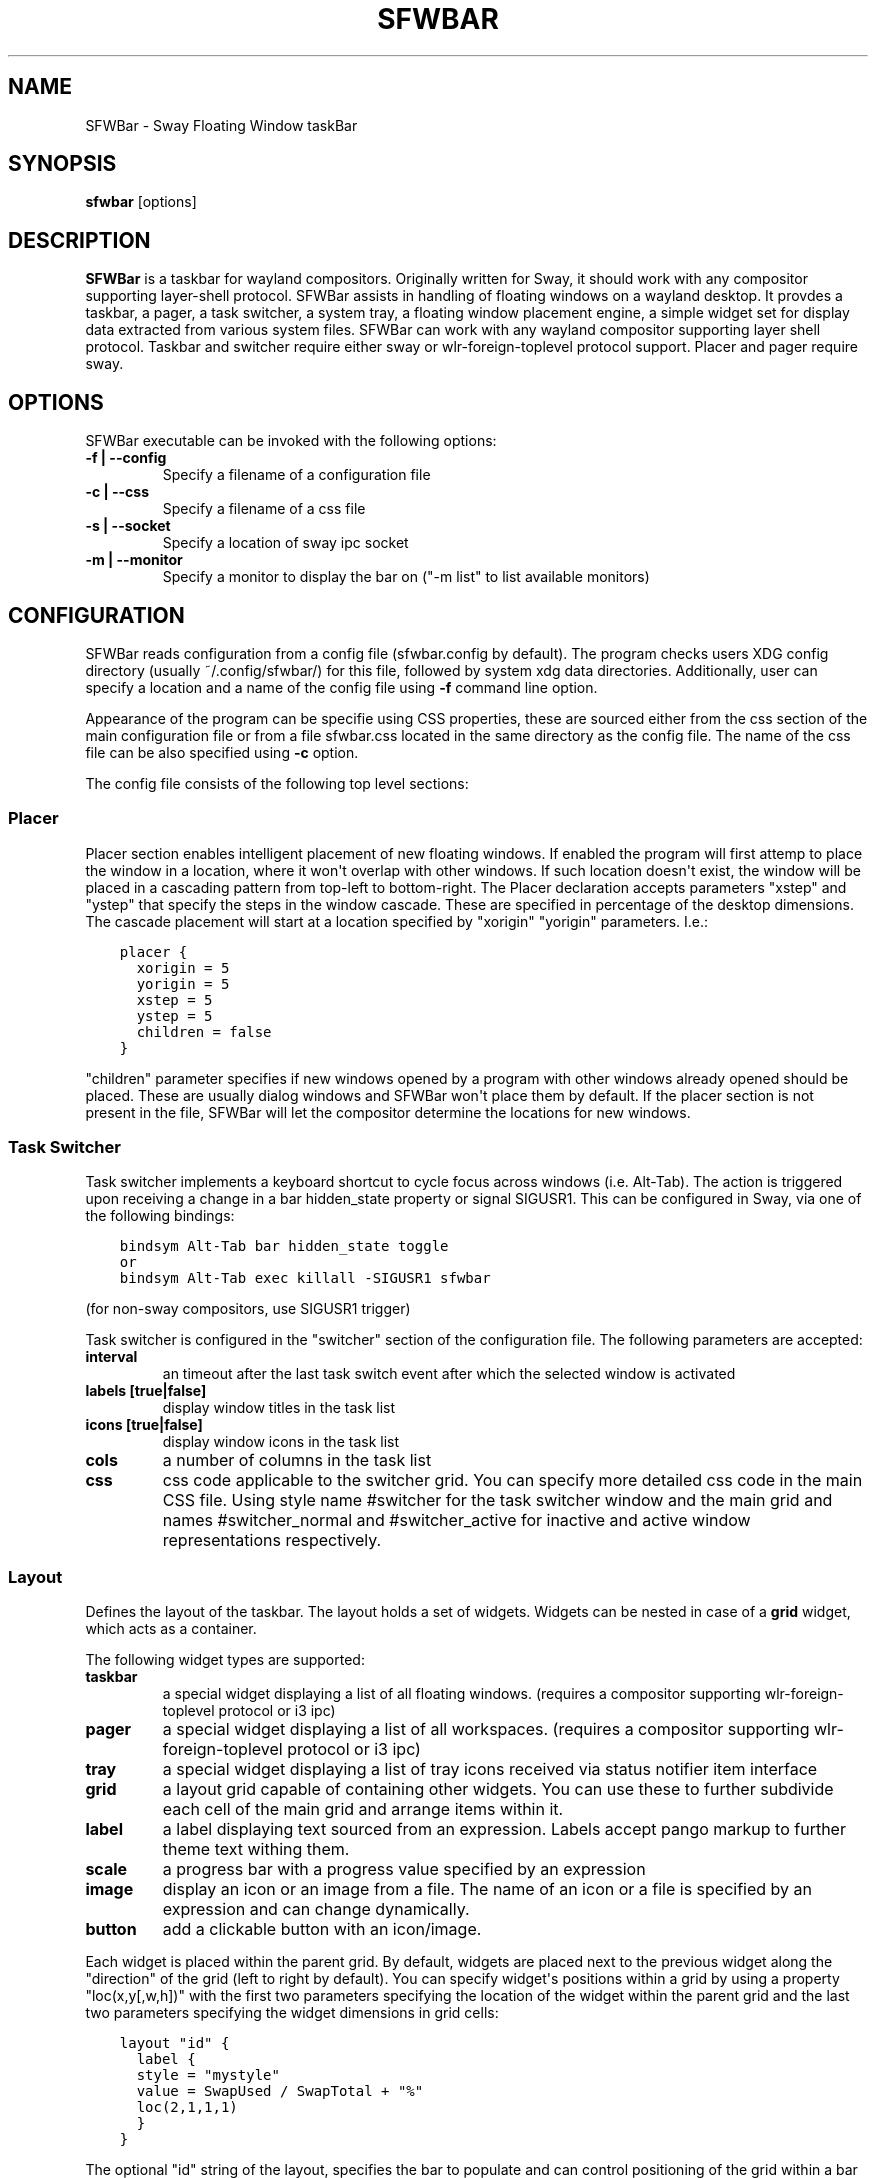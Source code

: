 .\" Man page generated from reStructuredText.
.
.
.nr rst2man-indent-level 0
.
.de1 rstReportMargin
\\$1 \\n[an-margin]
level \\n[rst2man-indent-level]
level margin: \\n[rst2man-indent\\n[rst2man-indent-level]]
-
\\n[rst2man-indent0]
\\n[rst2man-indent1]
\\n[rst2man-indent2]
..
.de1 INDENT
.\" .rstReportMargin pre:
. RS \\$1
. nr rst2man-indent\\n[rst2man-indent-level] \\n[an-margin]
. nr rst2man-indent-level +1
.\" .rstReportMargin post:
..
.de UNINDENT
. RE
.\" indent \\n[an-margin]
.\" old: \\n[rst2man-indent\\n[rst2man-indent-level]]
.nr rst2man-indent-level -1
.\" new: \\n[rst2man-indent\\n[rst2man-indent-level]]
.in \\n[rst2man-indent\\n[rst2man-indent-level]]u
..
.TH "SFWBAR" 1 "" "" ""
.SH NAME
SFWBar \- Sway Floating Window taskBar
.SH SYNOPSIS
.nf
\fBsfwbar\fP [options]
.fi
.sp
.SH DESCRIPTION
.sp
\fBSFWBar\fP is a taskbar for wayland compositors. Originally written for Sway,
it should work with any compositor supporting layer\-shell protocol. SFWBar
assists in handling of floating windows on a wayland desktop. It provdes a
taskbar, a pager, a task switcher, a system tray, a floating window placement
engine, a simple widget set for display data extracted from various system
files.
SFWBar can work with any wayland compositor supporting layer shell protocol.
Taskbar and switcher require either sway or wlr\-foreign\-toplevel protocol
support. Placer and  pager require sway.
.SH OPTIONS
.sp
SFWBar executable can be invoked with the following options:
.INDENT 0.0
.TP
.B \-f | \-\-config
Specify a filename of a configuration file
.TP
.B \-c | \-\-css
Specify a filename of a css file
.TP
.B \-s | \-\-socket
Specify a location of sway ipc socket
.TP
.B \-m | \-\-monitor
Specify a monitor to display the bar on (\(dq\-m list\(dq to list available monitors)
.UNINDENT
.SH CONFIGURATION
.sp
SFWBar reads configuration from a config file (sfwbar.config by default). The
program checks users XDG config directory (usually ~/.config/sfwbar/) for this
file, followed by system xdg data directories. Additionally, user can specify
a location and a name of the config file using \fB\-f\fP command line option.
.sp
Appearance of the program can be specifie using CSS properties, these
are sourced either from the css section of the main configuration file or
from a file sfwbar.css located in the same directory as the config
file. The name of the css file can be also specified using \fB\-c\fP option.
.sp
The config file consists of the following top level sections:
.SS Placer
.sp
Placer section enables intelligent placement of new floating windows. If
enabled the program will first attemp to place the window in a location, where
it won\(aqt overlap with other windows. If such location doesn\(aqt exist, the window
will be placed in a cascading pattern from top\-left to bottom\-right. The Placer
declaration accepts parameters \(dqxstep\(dq and \(dqystep\(dq that specify the
steps in the window cascade. These are specified in percentage of the desktop
dimensions. The cascade placement will start at a location specified by \(dqxorigin\(dq
\(dqyorigin\(dq parameters. I.e.:
.INDENT 0.0
.INDENT 3.5
.sp
.nf
.ft C
placer {
  xorigin = 5
  yorigin = 5
  xstep = 5
  ystep = 5
  children = false
}
.ft P
.fi
.UNINDENT
.UNINDENT
.sp
\(dqchildren\(dq parameter specifies if new windows opened by a program with other
windows already opened should be placed. These are usually dialog windows and
SFWBar won\(aqt place them by default. If the placer section is not present in
the file, SFWBar will let the compositor determine the locations for new windows.
.SS Task Switcher
.sp
Task switcher implements a keyboard shortcut to cycle focus across windows
(i.e. Alt\-Tab). The action is triggered upon receiving a change in a bar
hidden_state property or signal SIGUSR1. This can be configured in Sway, via
one of the following bindings:
.INDENT 0.0
.INDENT 3.5
.sp
.nf
.ft C
bindsym Alt\-Tab bar hidden_state toggle
or
bindsym Alt\-Tab exec killall \-SIGUSR1 sfwbar
.ft P
.fi
.UNINDENT
.UNINDENT
.sp
(for non\-sway compositors, use SIGUSR1 trigger)
.sp
Task switcher is configured in the \(dqswitcher\(dq section of the configuration file.
The following parameters are accepted:
.INDENT 0.0
.TP
.B interval
an timeout after the last task switch event after which the selected
window is activated
.TP
.B labels [true|false]
display window titles in the task list
.TP
.B icons [true|false]
display window icons in the task list
.TP
.B cols
a number of columns in the task list
.TP
.B css
css code applicable to the switcher grid.
You can specify more detailed css code in the main CSS file. Using style
name #switcher for the task switcher window and the main grid and names
#switcher_normal and #switcher_active for inactive and active window
representations respectively.
.UNINDENT
.SS Layout
.sp
Defines the layout of the taskbar. The layout holds a set of widgets. Widgets
can be nested in case of a \fBgrid\fP widget, which acts as a container.
.sp
The following widget types are supported:
.INDENT 0.0
.TP
.B taskbar
a special widget displaying a list of all floating windows.
(requires a compositor supporting wlr\-foreign\-toplevel protocol or i3 ipc)
.TP
.B pager
a special widget displaying a list of all workspaces.
(requires a compositor supporting wlr\-foreign\-toplevel protocol or i3 ipc)
.TP
.B tray
a special widget displaying a list of tray icons received via status
notifier item interface
.TP
.B grid
a layout grid capable of containing other widgets. You can use these to
further subdivide each cell of the main grid and arrange items within it.
.TP
.B label
a label displaying text sourced from an expression. Labels accept pango
markup to further theme text withing them.
.TP
.B scale
a progress bar with a progress value specified by an expression
.TP
.B image
display an icon or an image from a file. The name of an icon or a file is
specified by an expression and can change dynamically.
.TP
.B button
add a clickable button with an icon/image.
.UNINDENT
.sp
Each widget is placed within the parent grid. By default, widgets are placed
next to the previous widget along the \(dqdirection\(dq of the grid (left to right
by default). You can specify widget\(aqs positions within a grid by using a
property \(dqloc(x,y[,w,h])\(dq with the first two parameters specifying the location
of the widget within the parent grid and the last two parameters specifying the
widget dimensions in grid cells:
.INDENT 0.0
.INDENT 3.5
.sp
.nf
.ft C
layout \(dqid\(dq {
  label {
  style = \(dqmystyle\(dq
  value = SwapUsed / SwapTotal + \(dq%\(dq
  loc(2,1,1,1)
  }
}
.ft P
.fi
.UNINDENT
.UNINDENT
.sp
The optional \(dqid\(dq string of the layout, specifies the bar to populate and can
control positioning of the grid within a bar using syntax of \(dqname:position\(dq,
valid positions are start, center and end. This allows placement of some
widgets in the center of the bar. In case of a single bar, the name of a bar
can be omitted, i.e. \(dq:center\(dq.
External widgets can be included in layout using the following syntax:
.INDENT 0.0
.INDENT 3.5
.sp
.nf
.ft C
layout {
  include(\(dqMyWidget.widget\(dq)
}
.ft P
.fi
.UNINDENT
.UNINDENT
.sp
The above will include all scanner variables data and widget sub\-layout from
file MyWidget.widget
.sp
Grid widgets can contain other widgets, these are declared within the grid
definition following the parent grid properties. i.e.
.INDENT 0.0
.INDENT 3.5
.sp
.nf
.ft C
grid {
  css = \(dq* { border: none }\(dq

  label \(dqid\(dq {
    ...
  }
}
.ft P
.fi
.UNINDENT
.UNINDENT
.sp
Widgets can optionally have unique id\(aqs assigned to them in order to allow
manipulating them in the future.  Widgets can have the following properties:
.INDENT 0.0
.TP
.B value
an expression specifying the value to display. This can be a static value
(i.e. \fB\(dqstring\(dq\fP or \fB1\fP) or an expression (i.e.
\fB\(dqValue is:\(dq + $MyString\fP or \fB2 * MyNumber.val\fP). See \fBexpressions\fP
section for more detail.
For \fBLabel\fP widgets value tells text to display.
For \fBScale\fP widgets it speficies a fraction to display.
For \fBImage\fP widgets and buttons it provides an icon or an image file name.
.TP
.B style
a style name for the widget. Styles can be used in CSS to theme widgets.
Multiple widgets can have the same style. A style name can be used in css
using gtk+ named widget convention, i.e. \fBlabel#mystyle\fP\&. Style property
can be set to an expression to change styles in response to changes in
system parameters.
.TP
.B tooltip
sets a tooltip for a widget. A tooltip can be a static value or an
expression. In case of the latter, the tooltip will be dynamically
updated every time it pops up.
.TP
.B interval
widget update frequency in milliseconds..
.TP
.B trigger
trigger on which event updates. Triggers are emitted by Client sources
a widget should not have both an interval and a trigger specified.
.TP
.B css
additional css properties for the widget. These propertes will only apply to
the widget in question.
.TP
.B action
an action to execute upon a button click. Actions can be attached to any
widget. Multiple actions can be attached to different mouse buttons using
\fBaction[n] = <type> <string>\fP syntax. For mouse buttons, n = 1,2,3 for
left, midle and right button respectively. For mouse scroll events, use
n = 4,5,6,7 for up, down, left and right respectively. If no index is
specified the action is attached to a left mouse button click. Additionally,
action[0] will be executed on startup. You can use this action to set
initial configuration for a widget.  See \fBActions\fP section for more
details on how actions are specified.
.UNINDENT
.sp
\fBTaskbar\fP widget may contain the following options
.INDENT 0.0
.TP
.B labels [true|false]
an indicator whether to display an application title within the taskbar
.TP
.B icons [true|false]
an indicator whether to display application icons within the taskbar
.TP
.B filter_output [true|false]
specifies whether taskbar should only list windows present on the same
output as the taskbar
.TP
.B title_width
set maximum width of an application title in characters
.TP
.B rows
a number of rows in a taskbar.
.TP
.B cols
a number of columns in a taskbar.
If both rows and cols are specified, rows will be used. If neither is
specified, the default is rows=1
.UNINDENT
.sp
\fBPager\fP widget may contain the following options
.INDENT 0.0
.TP
.B preview [true|false]
specifies whether workspace previews are displayed on mouse hover over
pager buttons
.TP
.B numeric [true|false]
if true, the workspaces will be sorted as numbers, otherwise they will be
sorted as strings (defaults to true).
.TP
.B pins
a list of \(dqpinned\(dq workspaces. These will show up in the pager even if the
workspace is empty.
.TP
.B rows
a number of rows in a pager.
.TP
.B cols
a number of columns in a pager.
If both rows and cols are specified, rows will be used. If neither is
specified, the default is rows=1
.UNINDENT
.sp
\fBtray\fP widget my contain the following options
.INDENT 0.0
.TP
.B rows
a number of rows in a pager.
.TP
.B cols
a number of columns in a pager.
If both rows and cols are specified, rows will be used. If neither is
specified, the default is rows=1
.UNINDENT
.SS Menus
.sp
User defined menus can be attached to any widget (see \fBaction\fP widget
property). Menus are defined using a Menu section in the config file.
The example syntax is as following:
.INDENT 0.0
.INDENT 3.5
.sp
.nf
.ft C
menu (\(dqmenu_name\(dq) {
  item(\(dqitem1\(dq, Exec \(dqcommand\(dq)
  separator
  submenu(\(dqsub\(dq) {
    item(\(dqitem2\(dq, SwayCmd \(dqfocus next\(dq)
  }
}
.ft P
.fi
.UNINDENT
.UNINDENT
.sp
Each menu has a name used to link the menu to the widget action and a
list of menu items. If a menu with the same name is defined more than
once, the items from subsequence declarations will be appended to the
original menu. If you want to re\-define the menu, use MenuClear action
to clear the original menu.
.sp
The following menu items are supported:
.INDENT 0.0
.TP
.B item
an actionable menu item. This item has two parameters, the first one
is a label, the second is an action to execute when the item is activated.
See \fBActions\fP section for more details on supported actions.
.TP
.B separator
a menu separator. This item has no parameters
.TP
.B submenu
attach a submenu. Submenu has a one parameter, a label to display in the
parent menu. The submenu contains a list of items, which will be placed
into it.
.UNINDENT
.SS Actions
.sp
Actions can be attached to click and scroll events for any widget or to items
within a menu. Actions can be conditional on a state of a window or a widget
they refer to and some actions may require a prameter. Conditions are specified
in square brackets prior to the action i.e. \fB[Minimized]\fP and can be inverted
using \fB!\fP or joined using \fB|\fP i.e. \fB[!Minimized | Focused]\fP\&. All
conditions on the list must be satisfied. Supported conditions are:
\fBMinimized\fP, \fBMaximized\fP, \fBFocused\fP, \fBFullScreen\fP, \fBIdleInhibit\fP and
\fBUserState\fP
.sp
Actions can be activated upon receipt of a trigger from one of the client type
sources, using TriggerAction top\-level keyword. I.e.
.INDENT 0.0
.INDENT 3.5
.sp
.nf
.ft C
TriggerAction \(dqmytrigger\(dq, Exec \(dqMyCommand\(dq
.ft P
.fi
.UNINDENT
.UNINDENT
.sp
Parameters are specified as strings immediately following the relevant action.
I.e. \fBMenu \(dqWindowOps\(dq\fP\&. Some actions apply to a window, if the action is
attached to taskbar button, the action will be applied to a window referenced
by the button, otherwise, it will apply to the currently focused window. The
following action types are supported:
.INDENT 0.0
.TP
.B Config <string>
Process a snippet of configuration file. This action permits changing the
bar configuration on the fly
.TP
.B Exec <string>
execute a shell comand
.TP
.B Function [<addr>,]<string>
Execute a function. Accepts an optional address, to invoke a function on a
specific widget.
.TP
.B Menu <string>
open a menu with a given name
.TP
.B MenuClear <string>
delete a menu with a given name (This is useful if you want to generate
menues dynamically via PipeRead and would like to delete a previously
generated menu)
.TP
.B PipeRead <string>
Process a snippet of configuration sourced from an output of a shell command
.TP
.B SwayCmd <string>
send a command over Sway IPC
.TP
.B SwayWinCmd <string>
send a command over Sway IPC applicable to a current window
.TP
.B MpdCmd <string>
send a command to Music Player Daemon
.TP
.B ClientSend <string>, <string>
send a string to a client. The string will be written to client\(aqs standard
input for execClient clients or written into a socket for socketClient\(aqs.
The first parameter is the client id, the second is the string to send.
.TP
.B SetMonitor [<bar_name>,]<string>
move bar to a given monitor. Bar_name string specifies a bar to move.
.TP
.B SetLayer [<bar_name>,]<string>
move bar to a specified layer (supported parameters are \(dqtop\(dq, \(dqbottom\(dq,
\(dqbackground\(dq and \(dqoverlay\(dq.
.TP
.B SetBarSize [<bar_name>,]<string>
set size of the bar (width for top or bottom bar, height for left or right
bar). The argument is a string. I.e. \(dq800\(dq for 800 pixels or \(dq50%\(dq for
50% of screen size
.TP
.B SetBarID <string>
specify bar ID to listen on for mode and hidden_state signals. If no
bar ID is specified, SfwBar will listen to signals on all IDs
.TP
.B SetExclusiveZone [<bar_name>,]<string>
specify exclusive zone policy for the bar window. Acceptable values are
\(dqauto\(dq, \(dq\-1\(dq, \(dq0\(dq or positive integers. These have meanings in line with
exclusive zone setting in the layer shell protocol. Default value is \(dqauto\(dq
.TP
.B SetValue [<widget>,]<string>
set the value of the widget. This action applies to the widget from which
the action chain has been invoked. I.e. a widget may popup a menu, which
in turn will call a function, which executed SetValue, the SetValue will
still ac upon the widget that popped up the menu.
.TP
.B SetStyle [<widget>,]<string>
set style name for a widget
.TP
.B SetTooltip [<widget>,]<string>
set tooltip text for a widget
.TP
.B IdleInhibit <string>
set idle inhibitor for a given widget. The string parameters accepted are
\(dqor\(dq and \(dqoff. You can toggle this action by using IconInhibit condition
in your action. I.e. [!IdleInhibit] IdleInhibit \(dqon\(dq
.TP
.B UserState <string>
Set boolean user state on a widget. Valid values are \(dqOn\(dq or \(dqOff\(dq.
.TP
.B Focus
set window to focused
.TP
.B Close
close a window
.TP
.B Minimize
minimize a window (send to scratchpad in sway)
.TP
.B UnMinimize
unset a minimized state for the window
.TP
.B Maximize
maximize a window (set fullscreen in sway)
.TP
.B UnMaximize
unset a maximized state for the window
.UNINDENT
.SS Functions
.sp
Functions are sequences of actions. They are used when multiple actions need
to be execute on a single triggeer. A good example of this functionality is
dynamically constructed menus generated by an external script:
.INDENT 0.0
.INDENT 3.5
.sp
.nf
.ft C
function(\(dqfancy_menu\(dq) {
  MenuClear \(dqdynamic_menu\(dq
  PipeRead \(dq$HOME/bin/buildmenu.sh\(dq
  Menu \(dqdynamic_menu\(dq
}
.ft P
.fi
.UNINDENT
.UNINDENT
.sp
The above example clears a menu, executes a script that builds a menu again
and opens the resulting menu.
.sp
Function \(dqSfwBarInit\(dq executed on startup. You can use this functions to set
initial parameters for the bar, such as default monitor and layer.
.SS Scanner
.sp
SFWBar widgets display data obtained from various sources. These can be files
or output of commands.
.sp
Each source section contains one or more variables that SFWBar will poll
periodically and populate with the data parsed from the source. The sources
and variables linked to them as configured in the section \fBscanner\fP
.INDENT 0.0
.INDENT 3.5
.sp
.nf
.ft C
scanner {
  file(\(dq/proc/swaps\(dq,NoGlob) {
    SwapTotal = RegEx(\(dq[\et ]([0\-9]+)\(dq)
    SwapUsed = RegEx(\(dq[\et ][0\-9]+[\et ]([0\-9]+)\(dq)
  }
  exec(\(dqgetweather.sh\(dq) {
    $WeatherTemp = Json(\(dq.forecast.today.degrees\(dq)
  }
}
.ft P
.fi
.UNINDENT
.UNINDENT
.sp
Each declaration within the \fBscanner\fP section specifies a source. This can
be one of the following:
.INDENT 0.0
.TP
.B File
Read data from a file
.TP
.B Exec
Read data from an output of a shell command
.TP
.B ExecClient
Read data from an executable, this source will read a burst of data
using it to populate the variables and emit a trigger event once done.
This source accepts two parameters, command to execute and an id. The
id is used to address the socket via ClientSend and to identify a
trigger emitted upon variable updates.
USE RESPONSIBLY: If a trigger causes the client to receive new data
(i.e. by triggering a ClientSend command that in turn triggers response
from the source, you can end up with an infinite loop.
.TP
.B SocketClient
Read data from a socket, this source will read a bust of data
using it to populate the variables and emit a trigger event once done.
This source accepts two parameters, a socket address and an id. The
id is used to address the socket via ClientSend and to identify a
trigger emitted upon variable updates.
USE RESPONSIBLY: If a trigger causes the client to receive new data
(i.e. by triggering a ClientSend command that in turn triggers response
from the source, you can end up with an infinite loop.
.TP
.B MpdClient
Read data from Music Player Daemon IPC (data is polled whenever MPD
responds to an \(aqidle player\(aq event).
MpdClient emits trigger \(dqmpd\(dq
.TP
.B SwayClient
Receive updates on Sway state, updates are the json objects sent by sway,
wrapped into an object with a name of the event i.e.
\fBwindow: { sway window change object }\fP
SwayClient emits trigger \(dqsway\(dq
.UNINDENT
.sp
The file source also accepts further optional argumens specifying how
scanner should handle the source, these can be:
.INDENT 0.0
.TP
.B NoGlob
specifies that SFWBar shouldn\(aqt attempt to expand the pattern in
the file name. If this flag is not specified, the file source will
attempt to read from all files matching a filename pattern.
.TP
.B CheckTime
indicates that the program should only update the variables from
this file when file modification date/time changes.
.UNINDENT
.sp
\fBVariables\fP are extracted from sources using parsers, currently the following
parsers are supported:
.INDENT 0.0
.TP
.B Grab([Aggregator])
specifies that the data is copied from the file verbatim
.TP
.B RegEx(Pattern[,Aggregator])
extracts data using a regular expression parser, the variable is assigned
data from the first capture buffer
.TP
.B Json(Path[,Aggregator])
extracts data from a json structure. The path starts with a separator
character, which is followed by a path with elements separated by the
same character. The path can contain numbers to indicate array indices
i.e. \fB\&.data.node.1.string\fP and key checks to filter arrays, i.e.
\fB\&.data.node.[key=\(dqblah\(dq].value\fP
.UNINDENT
.sp
Optional aggregators specify how multiple occurences of numeric data are treated.
The following aggregators are supported:
.INDENT 0.0
.TP
.B First
Variable should be set to the first occurence of the pattern in the source
.TP
.B Last
Variable should be set to the last occurence of the pattern in the source
.TP
.B Sum
Variable should be set to the sum of all  occurences of the pattern in the
source
.TP
.B Product
Variable should be set to the product of all  occurences of the pattern in the
source
.UNINDENT
.sp
For string variables, Sum and Product aggregators are treated as Last.
.SH EXPRESSIONS
.sp
Values in widgets can contain basic arithmetic and string manipulation
expressions. These allow transformation of data obtained by the scanner before
it is displayed by the widgets.
.sp
The numeric operations are:
.TS
center;
|l|l|.
_
T{
Operation
T}	T{
Description
T}
_
T{
\fB+\fP
T}	T{
addition
T}
_
T{
\fB\-\fP
T}	T{
subtraction
T}
_
T{
\fB*\fP
T}	T{
multiplication
T}
_
T{
\fB/\fP
T}	T{
division
T}
_
T{
\fB%\fP
T}	T{
remainder of an integer division
T}
_
T{
\fB>\fP
T}	T{
greater than
T}
_
T{
\fB>=\fP
T}	T{
greater than or equal
T}
_
T{
\fB<\fP
T}	T{
less than
T}
_
T{
\fB>=\fP
T}	T{
less than or equal
T}
_
T{
\fB=\fP
T}	T{
equal
T}
_
T{
\fBVal\fP
T}	T{
convert a string into a number, the argument is a string or a
string expression to convert.
T}
_
T{
\fBIf\fP
T}	T{
conditional: If(condition,expr1,expr2)
T}
_
T{
\fBCached\fP
T}	T{
get last value from a variable without updating it:
Cached(identifier)
T}
_
.TE
.sp
The string operations are:
.TS
center;
|l|l|.
_
T{
Operation
T}	T{
Description
T}
_
T{
\fB+\fP
T}	T{
concatenate strings i.e. \fB\(dq\(aqString\(aq+$Var\(dq\fP\&.
T}
_
T{
\fBMid\fP
T}	T{
extract substring i.e. \fBMid($Var,2,5)\fP
T}
_
T{
\fBExtract\fP
T}	T{
extract a regex pattern i.e.
\fBExtract($Var,\(aqFindThis: (GrabThat)\(aq)\fP
T}
_
T{
\fBStr\fP
T}	T{
convert a number into a string, the first argument is a number (or
a numeric expression), the second argument is decimal precision.
T}
_
T{
\fBPad\fP
T}	T{
pad a string to be n characters long, the first parameter is a
string to pad, the second is the desired number of characters,
if the number is negative, the string is padded at the end, if
positive, the string is padded at the front.
T}
_
T{
\fBIf\fP
T}	T{
conditional: If(condition,expr1,expr2)
T}
_
T{
\fBCached\fP
T}	T{
get last value from a variable without updating it:
Cached(identifier)
T}
_
.TE
.sp
In addition the following query functions are supported
.TS
center;
|l|l|.
_
T{
Function
T}	T{
Description
T}
_
T{
Time
T}	T{
get current time as a string, the first optional argument specifies
the format, the second argument specifies a timezone. Return a
string
T}
_
T{
Disk
T}	T{
get disk utilization data. You need to specify a mount point as a
first argument and data field as a second. The supported data
fields are \(dqtotal\(dq, \(dqavail\(dq, \(dqfree\(dq, \(dq%avail\(dq, \(dq%free\(dq. Returns a
number.
T}
_
T{
ActiveWin
T}	T{
get the title of currently focused window. Returns a string.
T}
_
.TE
.sp
Each numeric variable contains four values
.INDENT 0.0
.TP
.B \&.val
current value of the variable
.TP
.B \&.pval
previous value of the variable
.TP
.B \&.time
time elapsed between observing .pval and .val
.TP
.B \&.age
time elapsed since variable was last updated
.TP
.B \&.count
a number of time the pattern has been matched
during the last scan
.UNINDENT
.sp
By default, the value of the variable is the value of .val.
String variables are prefixed with $, i.e. $StringVar
The following string operation are supported. For example:
.INDENT 0.0
.INDENT 3.5
.sp
.nf
.ft C
$MyString + Str((MyValue \- MyValue.pval)/MyValue.time),2)
.ft P
.fi
.UNINDENT
.UNINDENT
.sp
User defines expressions are supported via top\-level \fBdefine\fP
keyword. I.e.
.INDENT 0.0
.INDENT 3.5
.sp
.nf
.ft C
define MyExpr = VarA + VarB * VarC + Val($Complex)
\&...
value = Str(MyExpr,2)
.ft P
.fi
.UNINDENT
.UNINDENT
.SH CSS STYLE
.sp
SFWBar uses gtk+ widgets and can accept all css properties supported by
gtk+. SFWBar widgets correspond to gtk+ widgets as following:
.TS
center;
|l|l|l|.
_
T{
SFWBar widget
T}	T{
gtk+ widget
T}	T{
css class
T}
_
T{
label
T}	T{
GtkLabel
T}	T{
label
T}
_
T{
image
T}	T{
GtkImage
T}	T{
image
T}
_
T{
button
T}	T{
GtkButton
T}	T{
button
T}
_
T{
scale
T}	T{
GtkProgressBar
T}	T{
progressbar, trough, progress
T}
_
.TE
.sp
Taskbar, Pager, Tray and Switcher use combinations of these widgets and can
be themed using gtk+ nested css convention,
i.e. \fBgrid#taskbar button { ... }\fP
(this example assumes you assigned \fBstyle = taskbar\fP to your taskbar
widget).
.sp
In addition to standard gtk+ css properties SFWBar implements several
additional properties. These are:
.TS
center;
|l|l|.
_
T{
property
T}	T{
description
T}
_
T{
\-GtkWidget\-align
T}	T{
specify text alignment for a label, defined as a fraction.
(0 = left aligned, 1 = right aligned, 0.5 = centered)
T}
_
T{
\-GtkWidget\-direction
T}	T{
specify a direction for a widget.
For scale, it\(aqs a direction towards which scale grows.
For a grid, it\(aqs a direction in which a new widget is
position relative to the last placed widget.
For a window it\(aqs an edge along which the bar is positioned.
Possible values [top|bottom|left|right]
T}
_
T{
\-GtkWidget\-hexpand
T}	T{
specify if a widget should expand horizontally to occupy
available space. [true|false]
T}
_
T{
\-GtkWidget\-vexpand
T}	T{
as above, for vertical expansion.
T}
_
T{
\-GtkWidget\-visible
T}	T{
Control visibility of a widget. If set to false, widget
will be hidden.
T}
_
T{
\-ScaleImage\-color
T}	T{
Specify a color to repaint an image with. The image will
be painted with this color using image\(aqs alpha channel as
a mask. The color\(aqs own alpha value can be used to tint
an image.
T}
_
.TE
.sp
Taskbar and pager buttons are assigned the following styles
.TS
center;
|l|l|.
_
T{
style name
T}	T{
description
T}
_
T{
sfwbar
T}	T{
toplevel bar window
T}
_
T{
layout
T}	T{
top level layout grid
T}
_
T{
taskbar_normal
T}	T{
taskbar button for a window
T}
_
T{
taskbar_active
T}	T{
taskbar button for currently focused window
T}
_
T{
pager_normal
T}	T{
pager button for a workspace
T}
_
T{
pager_visible
T}	T{
pager button for a visible workspace
T}
_
T{
pager_focused
T}	T{
pager button for a curently focused workspace
T}
_
T{
switcher
T}	T{
switcher window and top level grid
T}
_
T{
switcher_active
T}	T{
switcher active window representation
T}
_
T{
switcher_normal
T}	T{
switcher inactive window representation
T}
_
T{
tray
T}	T{
tray menus and menu items
T}
_
T{
tray_active
T}	T{
active tray icon
T}
_
T{
tray_attention
T}	T{
tray icon requiring user attention
T}
_
T{
tray_passive
T}	T{
passive tray icon
T}
_
.TE
.sp
For example you can style top level grid using \fBgrid#layout { }\fP\&.
.SH COPYRIGHT
GPLv3+
.\" Generated by docutils manpage writer.
.
